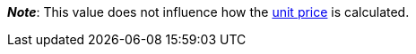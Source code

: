 ifdef::manual[]
Units contained describes several sales units combined in one package.
Default setting: 1.
endif::manual[]

ifdef::import[]
Units contained describes several sales units combined in one package.

*_Default value_*: `1`

*_Permitted import values_*: Numeric

You can find the result of the import in the back end menu: xref:item:managing-items.adoc#270[Item » Edit item » [Open variation\] » Tab: Settings » Area: Dimensions » Entry field: Units contained]
endif::import[]

ifdef::export,catalogue[]
Units contained describes several sales units combined in one package.

Corresponds to the option in the menu: xref:item:managing-items.adoc#270[Item » Edit item » [Open variation\] » Tab: Settings » Area: Dimensions » Entry field: Units contained]
endif::export,catalogue[]

*_Note_*: This value does not influence how the xref:item:managing-items.adoc#intable-unit-price[unit price] is calculated.
